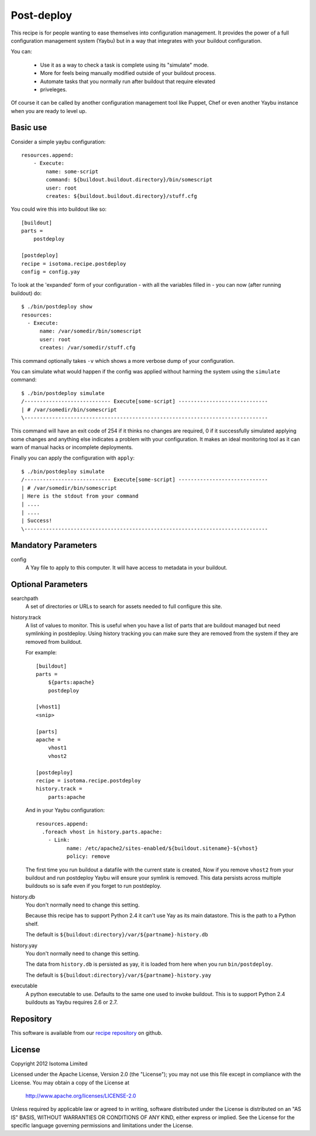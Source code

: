 Post-deploy
===========

This recipe is for people wanting to ease themselves into configuration
management. It provides the power of a full configuration management system
(Yaybu) but in a way that integrates with your buildout configuration.

You can:

 * Use it as a way to check a task is complete using its "simulate" mode.

 * More for feels being manually modified outside of your buildout process.

 * Automate tasks that you normally run after buildout that require elevated
 * priveleges.

Of course it can be called by another configuration management tool like
Puppet, Chef or even another Yaybu instance when you are ready to level up.


Basic use
---------

Consider a simple yaybu configuration::

    resources.append:
        - Execute:
            name: some-script
            command: ${buildout.buildout.directory}/bin/somescript
            user: root
            creates: ${buildout.buildout.directory}/stuff.cfg

You could wire this into buildout like so::

    [buildout]
    parts =
        postdeploy

    [postdeploy]
    recipe = isotoma.recipe.postdeploy
    config = config.yay

To look at the 'expanded' form of your configuration - with all the variables
filled in - you can now (after running buildout) do::

    $ ./bin/postdeploy show
    resources:
      - Execute:
          name: /var/somedir/bin/somescript
          user: root
          creates: /var/somedir/stuff.cfg

This command optionally takes ``-v`` which shows a more verbose dump of your
configuration.

You can simulate what would happen if the config was applied without harming
the system using the ``simulate`` command::

    $ ./bin/postdeploy simulate
    /---------------------------- Execute[some-script] -----------------------------
    | # /var/somedir/bin/somescript
    \-------------------------------------------------------------------------------

This command will have an exit code of 254 if it thinks no changes are
required, 0 if it successfully simulated applying some changes and anything
else indicates a problem with your configuration. It makes an ideal monitoring
tool as it can warn of manual hacks or incomplete deployments.

Finally you can apply the configuration with ``apply``::

    $ ./bin/postdeploy simulate
    /---------------------------- Execute[some-script] -----------------------------
    | # /var/somedir/bin/somescript
    | Here is the stdout from your command
    | ....
    | ....
    | Success!
    \-------------------------------------------------------------------------------


Mandatory Parameters
--------------------

config
    A Yay file to apply to this computer. It will have access to metadata in
    your buildout.


Optional Parameters
-------------------

searchpath
    A set of directories or URLs to search for assets needed to full configure
    this site.

history.track
    A list of values to monitor. This is useful when you have a list of parts
    that are buildout managed but need symlinking in postdeploy. Using history
    tracking you can make sure they are removed from the system if they are
    removed from buildout.

    For example::

        [buildout]
        parts =
            ${parts:apache}
            postdeploy

        [vhost1]
        <snip>

        [parts]
        apache = 
            vhost1
            vhost2

        [postdeploy]
        recipe = isotoma.recipe.postdeploy
        history.track =
            parts:apache

    And in your Yaybu configuration::

        resources.append:
          .foreach vhost in history.parts.apache:
            - Link:
                  name: /etc/apache2/sites-enabled/${buildout.sitename}-${vhost}
                  policy: remove

    The first time you run buildout a datafile with the current state is
    created, Now if you remove ``vhost2`` from your buildout and run postdeploy
    Yaybu will ensure your symlink is removed. This data persists across
    multiple buildouts so is safe even if you forget to run postdeploy.

history.db
    You don't normally need to change this setting.

    Because this recipe has to support Python 2.4 it can't use Yay as its main
    datastore. This is the path to a Python shelf.

    The default is ``${buildout:directory}/var/${partname}-history.db``

history.yay
    You don't normally need to change this setting.

    The data from ``history.db`` is persisted as yay, it is loaded from here
    when you run ``bin/postdeploy``.

    The default is ``${buildout:directory}/var/${partname}-history.yay``

executable
    A python executable to use. Defaults to the same one used to invoke
    buildout. This is to support Python 2.4 buildouts as Yaybu requires 2.6 or
    2.7.


Repository
----------

This software is available from our `recipe repository`_ on github.

.. _`recipe repository`: http://github.com/isotoma/isotoma.recipe.deploy


License
-------

Copyright 2012 Isotoma Limited

Licensed under the Apache License, Version 2.0 (the "License");
you may not use this file except in compliance with the License.
You may obtain a copy of the License at

  http://www.apache.org/licenses/LICENSE-2.0

Unless required by applicable law or agreed to in writing, software
distributed under the License is distributed on an "AS IS" BASIS,
WITHOUT WARRANTIES OR CONDITIONS OF ANY KIND, either express or implied.
See the License for the specific language governing permissions and
limitations under the License.


